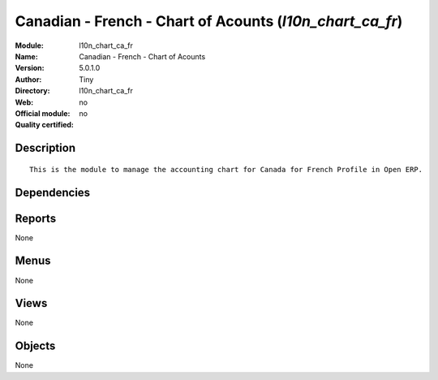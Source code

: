 
.. i18n: .. module:: l10n_chart_ca_fr
.. i18n:     :synopsis: Canadian - French - Chart of Acounts 
.. i18n:     :noindex:
.. i18n: .. 

.. module:: l10n_chart_ca_fr
    :synopsis: Canadian - French - Chart of Acounts 
    :noindex:
.. 

.. i18n: .. raw:: html
.. i18n: 
.. i18n:     <link rel="stylesheet" href="../_static/hide_objects_in_sidebar.css" type="text/css" />

.. raw:: html

    <link rel="stylesheet" href="../_static/hide_objects_in_sidebar.css" type="text/css" />

.. i18n: Canadian - French - Chart of Acounts (*l10n_chart_ca_fr*)
.. i18n: =========================================================
.. i18n: :Module: l10n_chart_ca_fr
.. i18n: :Name: Canadian - French - Chart of Acounts
.. i18n: :Version: 5.0.1.0
.. i18n: :Author: Tiny
.. i18n: :Directory: l10n_chart_ca_fr
.. i18n: :Web: 
.. i18n: :Official module: no
.. i18n: :Quality certified: no

Canadian - French - Chart of Acounts (*l10n_chart_ca_fr*)
=========================================================
:Module: l10n_chart_ca_fr
:Name: Canadian - French - Chart of Acounts
:Version: 5.0.1.0
:Author: Tiny
:Directory: l10n_chart_ca_fr
:Web: 
:Official module: no
:Quality certified: no

.. i18n: Description
.. i18n: -----------

Description
-----------

.. i18n: ::
.. i18n: 
.. i18n:   This is the module to manage the accounting chart for Canada for French Profile in Open ERP.

::

  This is the module to manage the accounting chart for Canada for French Profile in Open ERP.

.. i18n: Dependencies
.. i18n: ------------

Dependencies
------------

.. i18n:  * :mod:`account_chart`

 * :mod:`account_chart`

.. i18n: Reports
.. i18n: -------

Reports
-------

.. i18n: None

None

.. i18n: Menus
.. i18n: -------

Menus
-------

.. i18n: None

None

.. i18n: Views
.. i18n: -----

Views
-----

.. i18n: None

None

.. i18n: Objects
.. i18n: -------

Objects
-------

.. i18n: None

None
